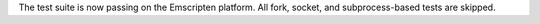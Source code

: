 The test suite is now passing on the Emscripten platform. All fork, socket,
and subprocess-based tests are skipped.
